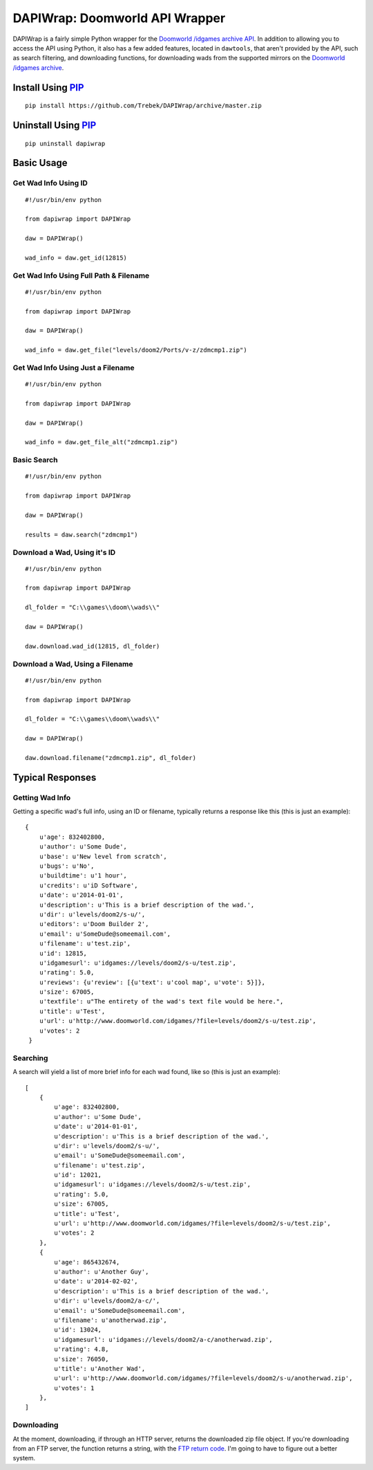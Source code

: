 ===============================
DAPIWrap: Doomworld API Wrapper
===============================

DAPIWrap is a fairly simple Python wrapper for the `Doomworld /idgames archive API`_. In addition to allowing you to access the API using Python, it also has a few added features, located in ``dawtools``, that aren't provided by the API, such as search filtering, and downloading functions, for downloading wads from the supported mirrors on the `Doomworld /idgames archive`_.

Install Using PIP_
==================
::

    pip install https://github.com/Trebek/DAPIWrap/archive/master.zip

Uninstall Using PIP_
====================
::

    pip uninstall dapiwrap

Basic Usage
===========

Get Wad Info Using ID
---------------------
::

    #!/usr/bin/env python

    from dapiwrap import DAPIWrap

    daw = DAPIWrap()

    wad_info = daw.get_id(12815)

Get Wad Info Using Full Path & Filename
---------------------------------------
::

    #!/usr/bin/env python

    from dapiwrap import DAPIWrap

    daw = DAPIWrap()

    wad_info = daw.get_file("levels/doom2/Ports/v-z/zdmcmp1.zip")

Get Wad Info Using Just a Filename
----------------------------------
::

    #!/usr/bin/env python

    from dapiwrap import DAPIWrap

    daw = DAPIWrap()

    wad_info = daw.get_file_alt("zdmcmp1.zip")

Basic Search
------------
::

    #!/usr/bin/env python

    from dapiwrap import DAPIWrap

    daw = DAPIWrap()

    results = daw.search("zdmcmp1")

Download a Wad, Using it's ID
-----------------------------
::

    #!/usr/bin/env python

    from dapiwrap import DAPIWrap

    dl_folder = "C:\\games\\doom\\wads\\"

    daw = DAPIWrap()

    daw.download.wad_id(12815, dl_folder)

Download a Wad, Using a Filename
--------------------------------
::

    #!/usr/bin/env python

    from dapiwrap import DAPIWrap

    dl_folder = "C:\\games\\doom\\wads\\"

    daw = DAPIWrap()

    daw.download.filename("zdmcmp1.zip", dl_folder)

Typical Responses
=================

Getting Wad Info
----------------

Getting a specific wad's full info, using an ID or filename, typically returns a response like this (this is just an example):
::

    {
        u'age': 832402800,
        u'author': u'Some Dude',
        u'base': u'New level from scratch',
        u'bugs': u'No',
        u'buildtime': u'1 hour',
        u'credits': u'iD Software',
        u'date': u'2014-01-01',
        u'description': u'This is a brief description of the wad.',
        u'dir': u'levels/doom2/s-u/',
        u'editors': u'Doom Builder 2',
        u'email': u'SomeDude@someemail.com',
        u'filename': u'test.zip',
        u'id': 12815,
        u'idgamesurl': u'idgames://levels/doom2/s-u/test.zip',
        u'rating': 5.0,
        u'reviews': {u'review': [{u'text': u'cool map', u'vote': 5}]},
        u'size': 67005,
        u'textfile': u"The entirety of the wad's text file would be here.",
        u'title': u'Test',
        u'url': u'http://www.doomworld.com/idgames/?file=levels/doom2/s-u/test.zip',
        u'votes': 2
     }

Searching
---------

A search will yield a list of more brief info for each wad found, like so (this is just an example):
::

    [
        {
            u'age': 832402800,
            u'author': u'Some Dude',
            u'date': u'2014-01-01',
            u'description': u'This is a brief description of the wad.',
            u'dir': u'levels/doom2/s-u/',
            u'email': u'SomeDude@someemail.com',
            u'filename': u'test.zip',
            u'id': 12021,
            u'idgamesurl': u'idgames://levels/doom2/s-u/test.zip',
            u'rating': 5.0,
            u'size': 67005,
            u'title': u'Test',
            u'url': u'http://www.doomworld.com/idgames/?file=levels/doom2/s-u/test.zip',
            u'votes': 2
        },
        {
            u'age': 865432674,
            u'author': u'Another Guy',
            u'date': u'2014-02-02',
            u'description': u'This is a brief description of the wad.',
            u'dir': u'levels/doom2/a-c/',
            u'email': u'SomeDude@someemail.com',
            u'filename': u'anotherwad.zip',
            u'id': 13024,
            u'idgamesurl': u'idgames://levels/doom2/a-c/anotherwad.zip',
            u'rating': 4.8,
            u'size': 76050,
            u'title': u'Another Wad',
            u'url': u'http://www.doomworld.com/idgames/?file=levels/doom2/s-u/anotherwad.zip',
            u'votes': 1
        },
    ]

Downloading
-----------

At the moment, downloading, if through an HTTP server, returns the downloaded zip file object. If you're downloading from an FTP server, the function returns a string, with the `FTP return code`_. I'm going to have to figure out a better system.

.. _Doomworld \/idgames archive: http://www.doomworld.com/idgames/
.. _Doomworld \/idgames archive API: http://www.doomworld.com/idgames/api/
.. _PIP: https://pypi.python.org/pypi/pip/
.. _FTP return code: http://en.wikipedia.org/wiki/List_of_FTP_server_return_codes